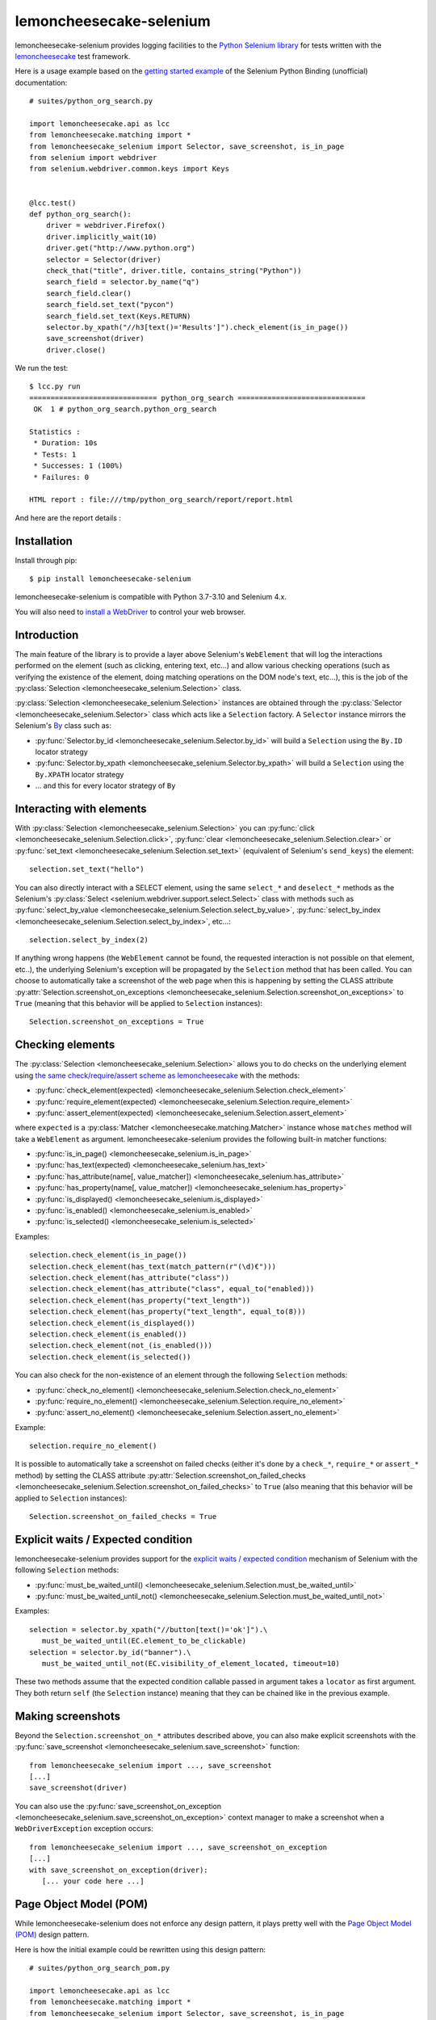 .. lemoncheesecake-selenium documentation master file, created by
   sphinx-quickstart on Sun Aug 22 12:49:56 2021.
   You can adapt this file completely to your liking, but it should at least
   contain the root `toctree` directive.

.. _`index`:

lemoncheesecake-selenium
========================

lemoncheesecake-selenium provides logging facilities to the `Python Selenium library <https://selenium-python.readthedocs.io/>`_
for tests written with the `lemoncheesecake <http://lemoncheesecake.io>`_ test framework.

Here is a usage example based on the `getting started example <https://selenium-python.readthedocs.io/getting-started.html>`_
of the Selenium Python Binding (unofficial) documentation::

   # suites/python_org_search.py

   import lemoncheesecake.api as lcc
   from lemoncheesecake.matching import *
   from lemoncheesecake_selenium import Selector, save_screenshot, is_in_page
   from selenium import webdriver
   from selenium.webdriver.common.keys import Keys


   @lcc.test()
   def python_org_search():
       driver = webdriver.Firefox()
       driver.implicitly_wait(10)
       driver.get("http://www.python.org")
       selector = Selector(driver)
       check_that("title", driver.title, contains_string("Python"))
       search_field = selector.by_name("q")
       search_field.clear()
       search_field.set_text("pycon")
       search_field.set_text(Keys.RETURN)
       selector.by_xpath("//h3[text()='Results']").check_element(is_in_page())
       save_screenshot(driver)
       driver.close()


We run the test::

   $ lcc.py run
   ============================== python_org_search ==============================
    OK  1 # python_org_search.python_org_search

   Statistics :
    * Duration: 10s
    * Tests: 1
    * Successes: 1 (100%)
    * Failures: 0

   HTML report : file:///tmp/python_org_search/report/report.html

And here are the report details :

.. image:: _static/report-sample.png

Installation
------------

Install through pip::

   $ pip install lemoncheesecake-selenium

lemoncheesecake-selenium is compatible with Python 3.7-3.10 and Selenium 4.x.

You will also need to `install a WebDriver <https://www.selenium.dev/documentation/getting_started/installing_browser_drivers/>`_
to control your web browser.

Introduction
------------

The main feature of the library is to provide a layer above Selenium's ``WebElement``
that will log the interactions performed on the element (such as clicking, entering text, etc...) and allow various
checking operations (such as verifying the existence of the element, doing matching operations on the DOM node's text,
etc...), this is the job of the :py:class:`Selection <lemoncheesecake_selenium.Selection>` class.

:py:class:`Selection <lemoncheesecake_selenium.Selection>` instances are obtained through the
:py:class:`Selector <lemoncheesecake_selenium.Selector>` class
which acts like a ``Selection`` factory. A ``Selector`` instance mirrors the Selenium's
`By <https://selenium-python.readthedocs.io/api.html#locate-elements-by>`_ class such as:

- :py:func:`Selector.by_id <lemoncheesecake_selenium.Selector.by_id>` will build a ``Selection`` using the ``By.ID`` locator strategy

- :py:func:`Selector.by_xpath <lemoncheesecake_selenium.Selector.by_xpath>` will build a ``Selection`` using the ``By.XPATH`` locator strategy

- ... and this for every locator strategy of ``By``


Interacting with elements
-------------------------

With :py:class:`Selection <lemoncheesecake_selenium.Selection>` you can
:py:func:`click <lemoncheesecake_selenium.Selection.click>`,
:py:func:`clear <lemoncheesecake_selenium.Selection.clear>` or
:py:func:`set_text <lemoncheesecake_selenium.Selection.set_text>` (equivalent of Selenium's ``send_keys``) the element::

   selection.set_text("hello")

You can also directly interact with a SELECT element, using the same ``select_*`` and ``deselect_*`` methods as the
Selenium's
:py:class:`Select <selenium.webdriver.support.select.Select>` class with methods such as
:py:func:`select_by_value <lemoncheesecake_selenium.Selection.select_by_value>`,
:py:func:`select_by_index <lemoncheesecake_selenium.Selection.select_by_index>`, etc...::

   selection.select_by_index(2)

If anything wrong happens (the ``WebElement`` cannot be found, the requested interaction is not possible on that
element, etc..),
the underlying Selenium's exception will be propagated by the ``Selection`` method that has been called.
You can choose to automatically take a screenshot of the web page when this is happening by setting the CLASS attribute
:py:attr:`Selection.screenshot_on_exceptions <lemoncheesecake_selenium.Selection.screenshot_on_exceptions>` to ``True``
(meaning that this behavior will be applied to ``Selection`` instances)::

   Selection.screenshot_on_exceptions = True

Checking elements
-----------------

The :py:class:`Selection <lemoncheesecake_selenium.Selection>` allows you to do checks on the underlying element using
`the same check/require/assert scheme as lemoncheesecake <http://docs.lemoncheesecake.io/en/latest/matchers.html#the-matching-operations>`_
with the methods:

- :py:func:`check_element(expected) <lemoncheesecake_selenium.Selection.check_element>`
- :py:func:`require_element(expected) <lemoncheesecake_selenium.Selection.require_element>`
- :py:func:`assert_element(expected) <lemoncheesecake_selenium.Selection.assert_element>`

where ``expected`` is a :py:class:`Matcher <lemoncheesecake.matching.Matcher>` instance whose ``matches`` method will
take a ``WebElement`` as argument. lemoncheesecake-selenium provides the following built-in matcher functions:

- :py:func:`is_in_page() <lemoncheesecake_selenium.is_in_page>`
- :py:func:`has_text(expected) <lemoncheesecake_selenium.has_text>`
- :py:func:`has_attribute(name[, value_matcher]) <lemoncheesecake_selenium.has_attribute>`
- :py:func:`has_property(name[, value_matcher]) <lemoncheesecake_selenium.has_property>`
- :py:func:`is_displayed() <lemoncheesecake_selenium.is_displayed>`
- :py:func:`is_enabled() <lemoncheesecake_selenium.is_enabled>`
- :py:func:`is_selected() <lemoncheesecake_selenium.is_selected>`

Examples::

   selection.check_element(is_in_page())
   selection.check_element(has_text(match_pattern(r"(\d)€")))
   selection.check_element(has_attribute("class"))
   selection.check_element(has_attribute("class", equal_to("enabled)))
   selection.check_element(has_property("text_length"))
   selection.check_element(has_property("text_length", equal_to(8)))
   selection.check_element(is_displayed())
   selection.check_element(is_enabled())
   selection.check_element(not_(is_enabled()))
   selection.check_element(is_selected())

You can also check for the non-existence of an element through the following ``Selection`` methods:

- :py:func:`check_no_element() <lemoncheesecake_selenium.Selection.check_no_element>`
- :py:func:`require_no_element() <lemoncheesecake_selenium.Selection.require_no_element>`
- :py:func:`assert_no_element() <lemoncheesecake_selenium.Selection.assert_no_element>`

Example::

   selection.require_no_element()

It is possible to automatically take a screenshot on failed checks (either it's done by a ``check_*``, ``require_*`` or
``assert_*`` method) by setting the CLASS attribute
:py:attr:`Selection.screenshot_on_failed_checks <lemoncheesecake_selenium.Selection.screenshot_on_failed_checks>` to ``True``
(also meaning that this behavior will be applied to ``Selection`` instances)::

   Selection.screenshot_on_failed_checks = True


Explicit waits / Expected condition
-----------------------------------

lemoncheesecake-selenium provides support for
the `explicit waits / expected condition <https://selenium-python.readthedocs.io/waits.html#explicit-waits>`_
mechanism of Selenium with the following ``Selection`` methods:

- :py:func:`must_be_waited_until() <lemoncheesecake_selenium.Selection.must_be_waited_until>`
- :py:func:`must_be_waited_until_not() <lemoncheesecake_selenium.Selection.must_be_waited_until_not>`

Examples::

   selection = selector.by_xpath("//button[text()='ok']").\
      must_be_waited_until(EC.element_to_be_clickable)
   selection = selector.by_id("banner").\
      must_be_waited_until_not(EC.visibility_of_element_located, timeout=10)

These two methods assume that the expected condition callable passed in argument takes a ``locator`` as first argument.
They both return ``self`` (the ``Selection`` instance) meaning that they can be chained like in the previous example.

Making screenshots
------------------

Beyond the ``Selection.screenshot_on_*`` attributes described above, you can also make explicit screenshots with
the :py:func:`save_screenshot <lemoncheesecake_selenium.save_screenshot>` function::

   from lemoncheesecake_selenium import ..., save_screenshot
   [...]
   save_screenshot(driver)

You can also use the :py:func:`save_screenshot_on_exception <lemoncheesecake_selenium.save_screenshot_on_exception>`
context manager to make a screenshot when a ``WebDriverException`` exception occurs::

   from lemoncheesecake_selenium import ..., save_screenshot_on_exception
   [...]
   with save_screenshot_on_exception(driver):
      [... your code here ...]


Page Object Model (POM)
-----------------------

While lemoncheesecake-selenium does not enforce any design pattern, it plays pretty well with the
`Page Object Model (POM) <https://www.browserstack.com/guide/page-object-model-in-selenium>`_ design pattern.

Here is how the initial example could be rewritten using this design pattern::

   # suites/python_org_search_pom.py

   import lemoncheesecake.api as lcc
   from lemoncheesecake.matching import *
   from lemoncheesecake_selenium import Selector, save_screenshot, is_in_page
   from selenium import webdriver
   from selenium.webdriver.common.keys import Keys


   class SearchPage(Selector):
       @property
       def search_field(self):
           return self.by_name("q")

       def search(self, value):
           field = self.search_field
           field.clear()
           field.set_text(value)
           field.set_text(Keys.RETURN)
           return ResultsPage(self.driver)


   class ResultsPage(Selector):
       @property
       def results_header(self):
           return self.by_xpath("//h3[text()='Results']")


   @lcc.test()
   def python_org_search():
       driver = webdriver.Firefox()
       driver.implicitly_wait(10)
       driver.get("http://www.python.org")

       check_that("title", driver.title, contains_string("Python"))
       search_page = SearchPage(driver)
       results_page = search_page.search("pycon")
       results_page.results_header.check_element(is_in_page())
       save_screenshot(driver)

       driver.close()


Changelog
---------

The |location_link| will tell you about features, improvements and fixes of each version.

.. |location_link| raw:: html

   <a href="https://github.com/lemoncheesecake/lemoncheesecake-selenium/blob/master/CHANGELOG.md" target="_blank">Changelog</a>
